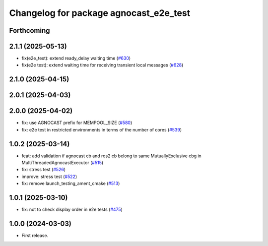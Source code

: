 ^^^^^^^^^^^^^^^^^^^^^^^^^^^^^^^^^^^^^^
Changelog for package agnocast_e2e_test
^^^^^^^^^^^^^^^^^^^^^^^^^^^^^^^^^^^^^^

Forthcoming
-----------

2.1.1 (2025-05-13)
------------------
* fix(e2e_test): extend ready_delay waiting time (`#630 <https://github.com/tier4/agnocast/issues/630>`_)
* fix(e2e test): extend waiting time for receiving transient local messages (`#628 <https://github.com/tier4/agnocast/issues/628>`_)

2.1.0 (2025-04-15)
------------------

2.0.1 (2025-04-03)
------------------

2.0.0 (2025-04-02)
------------------
* fix: use AGNOCAST prefix for MEMPOOL_SIZE (`#580 <https://github.com/tier4/agnocast/issues/580>`_)
* fix: e2e test in restricted environments in terms of the number of cores (`#539 <https://github.com/tier4/agnocast/issues/539>`_)

1.0.2 (2025-03-14)
------------------
* feat: add validation if agnocast cb and ros2 cb belong to same MutuallyExclusive cbg in MultiThreadedAgnocastExecutor (`#515 <https://github.com/tier4/agnocast/issues/515>`_)
* fix: stress test (`#526 <https://github.com/tier4/agnocast/issues/526>`_)
* improve: stress test (`#522 <https://github.com/tier4/agnocast/issues/522>`_)
* fix: remove launch_testing_ament_cmake (`#513 <https://github.com/tier4/agnocast/issues/513>`_)

1.0.1 (2025-03-10)
------------------
* fix: not to check display order in e2e tests (`#475 <https://github.com/tier4/agnocast/issues/475>`_)

1.0.0 (2024-03-03)
------------------
* First release.
